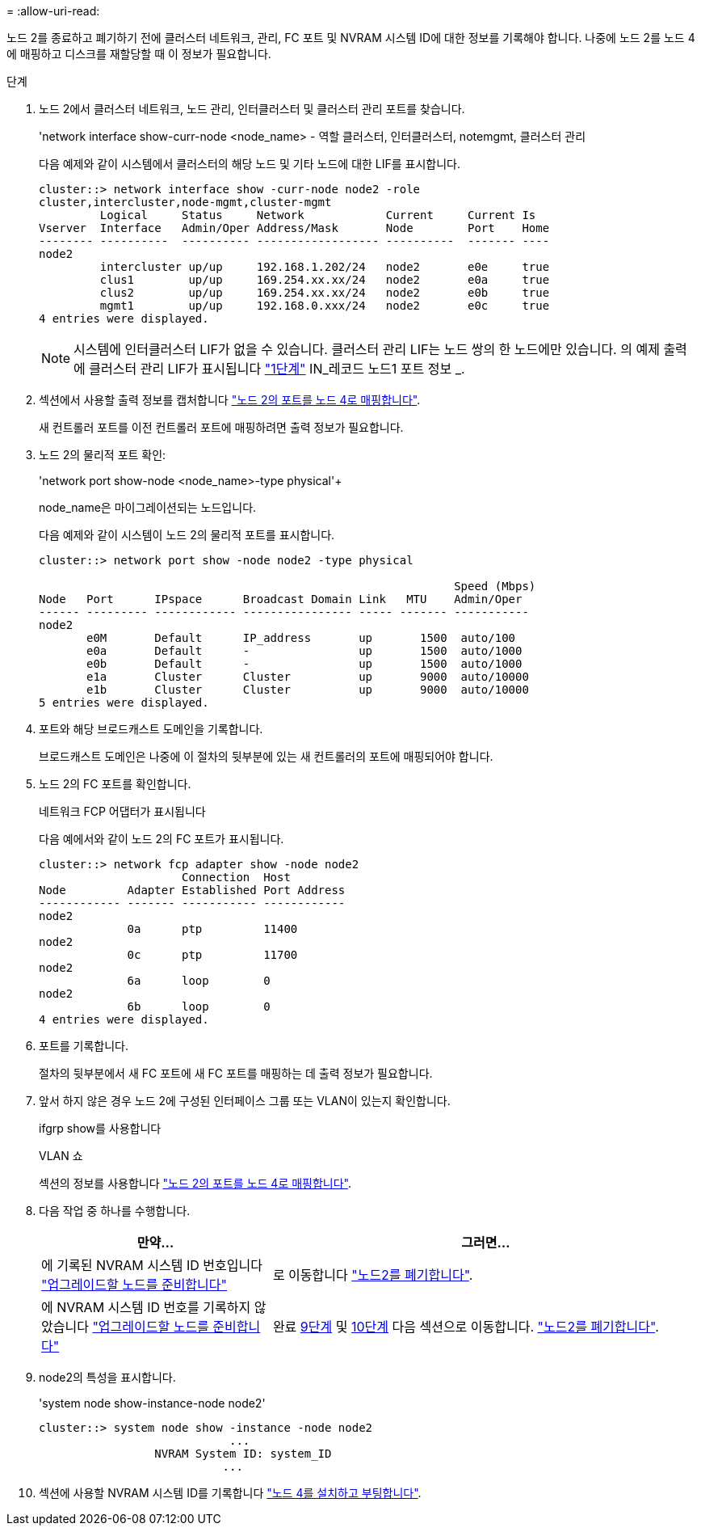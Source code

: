 = 
:allow-uri-read: 


노드 2를 종료하고 폐기하기 전에 클러스터 네트워크, 관리, FC 포트 및 NVRAM 시스템 ID에 대한 정보를 기록해야 합니다. 나중에 노드 2를 노드 4에 매핑하고 디스크를 재할당할 때 이 정보가 필요합니다.

.단계
. 노드 2에서 클러스터 네트워크, 노드 관리, 인터클러스터 및 클러스터 관리 포트를 찾습니다.
+
'network interface show-curr-node <node_name> - 역할 클러스터, 인터클러스터, notemgmt, 클러스터 관리

+
다음 예제와 같이 시스템에서 클러스터의 해당 노드 및 기타 노드에 대한 LIF를 표시합니다.

+
[listing]
----
cluster::> network interface show -curr-node node2 -role
cluster,intercluster,node-mgmt,cluster-mgmt
         Logical     Status     Network            Current     Current Is
Vserver  Interface   Admin/Oper Address/Mask       Node        Port    Home
-------- ----------  ---------- ------------------ ----------  ------- ----
node2
         intercluster up/up     192.168.1.202/24   node2       e0e     true
         clus1        up/up     169.254.xx.xx/24   node2       e0a     true
         clus2        up/up     169.254.xx.xx/24   node2       e0b     true
         mgmt1        up/up     192.168.0.xxx/24   node2       e0c     true
4 entries were displayed.
----
+

NOTE: 시스템에 인터클러스터 LIF가 없을 수 있습니다. 클러스터 관리 LIF는 노드 쌍의 한 노드에만 있습니다. 의 예제 출력에 클러스터 관리 LIF가 표시됩니다 link:record_node1_information.html#step["1단계"] IN_레코드 노드1 포트 정보 _.

. 섹션에서 사용할 출력 정보를 캡처합니다 link:map_ports_node2_node4.html["노드 2의 포트를 노드 4로 매핑합니다"].
+
새 컨트롤러 포트를 이전 컨트롤러 포트에 매핑하려면 출력 정보가 필요합니다.

. 노드 2의 물리적 포트 확인:
+
'network port show-node <node_name>-type physical'+

+
node_name은 마이그레이션되는 노드입니다.

+
다음 예제와 같이 시스템이 노드 2의 물리적 포트를 표시합니다.

+
[listing]
----
cluster::> network port show -node node2 -type physical

                                                             Speed (Mbps)
Node   Port      IPspace      Broadcast Domain Link   MTU    Admin/Oper
------ --------- ------------ ---------------- ----- ------- -----------
node2
       e0M       Default      IP_address       up       1500  auto/100
       e0a       Default      -                up       1500  auto/1000
       e0b       Default      -                up       1500  auto/1000
       e1a       Cluster      Cluster          up       9000  auto/10000
       e1b       Cluster      Cluster          up       9000  auto/10000
5 entries were displayed.
----
. 포트와 해당 브로드캐스트 도메인을 기록합니다.
+
브로드캐스트 도메인은 나중에 이 절차의 뒷부분에 있는 새 컨트롤러의 포트에 매핑되어야 합니다.

. 노드 2의 FC 포트를 확인합니다.
+
네트워크 FCP 어댑터가 표시됩니다

+
다음 예에서와 같이 노드 2의 FC 포트가 표시됩니다.

+
[listing]
----
cluster::> network fcp adapter show -node node2
                     Connection  Host
Node         Adapter Established Port Address
------------ ------- ----------- ------------
node2
             0a      ptp         11400
node2
             0c      ptp         11700
node2
             6a      loop        0
node2
             6b      loop        0
4 entries were displayed.
----
. 포트를 기록합니다.
+
절차의 뒷부분에서 새 FC 포트에 새 FC 포트를 매핑하는 데 출력 정보가 필요합니다.

. 앞서 하지 않은 경우 노드 2에 구성된 인터페이스 그룹 또는 VLAN이 있는지 확인합니다.
+
ifgrp show를 사용합니다

+
VLAN 쇼

+
섹션의 정보를 사용합니다 link:map_ports_node2_node4.html["노드 2의 포트를 노드 4로 매핑합니다"].

. 다음 작업 중 하나를 수행합니다.
+
[cols="35,65"]
|===
| 만약... | 그러면... 


| 에 기록된 NVRAM 시스템 ID 번호입니다 link:prepare_nodes_for_upgrade.html["업그레이드할 노드를 준비합니다"] | 로 이동합니다 link:retire_node2.html["노드2를 폐기합니다"]. 


| 에 NVRAM 시스템 ID 번호를 기록하지 않았습니다 link:prepare_nodes_for_upgrade.html["업그레이드할 노드를 준비합니다"] | 완료 <<man_record_2_step9,9단계>> 및 <<man_record_2_step10,10단계>> 다음 섹션으로 이동합니다. link:retire_node2.html["노드2를 폐기합니다"]. 
|===
. [[man_record_2_step9]] node2의 특성을 표시합니다.
+
'system node show-instance-node node2'

+
[listing]
----
cluster::> system node show -instance -node node2
                            ...
                 NVRAM System ID: system_ID
                           ...
----
. [[Man_record_2_step10]] 섹션에 사용할 NVRAM 시스템 ID를 기록합니다 link:install_boot_node4.html["노드 4를 설치하고 부팅합니다"].

